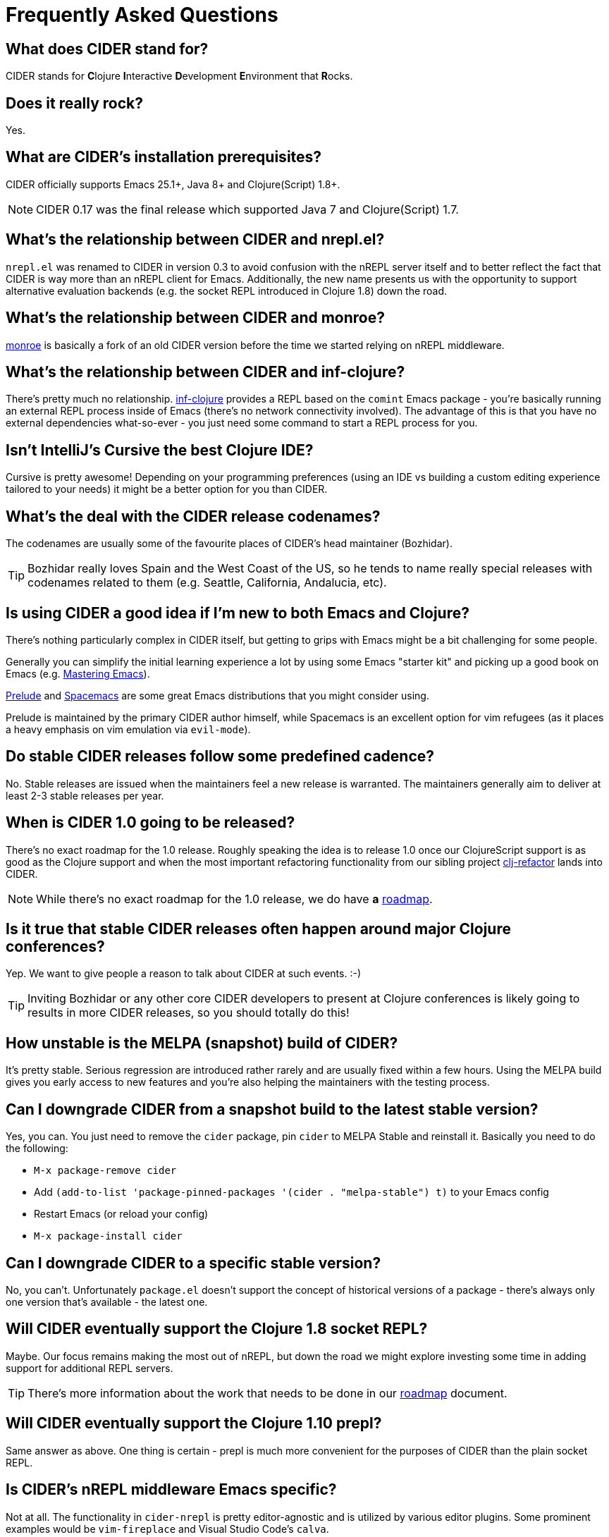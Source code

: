 = Frequently Asked Questions

== What does CIDER stand for?

CIDER stands for **C**lojure **I**nteractive **D**evelopment **E**nvironment that **R**ocks.

== Does it really rock?

Yes.

== What are CIDER's installation prerequisites?

CIDER officially supports Emacs 25.1+, Java 8+ and Clojure(Script) 1.8+.

NOTE: CIDER 0.17 was the final release which supported Java 7 and Clojure(Script) 1.7.

== What's the relationship between CIDER and nrepl.el?

`nrepl.el` was renamed to CIDER in version 0.3 to avoid confusion with the nREPL
server itself and to better reflect the fact that CIDER is way more than an
nREPL client for Emacs.  Additionally, the new name presents us with the
opportunity to support alternative evaluation backends (e.g. the socket REPL
introduced in Clojure 1.8) down the road.

== What's the relationship between CIDER and monroe?

https://github.com/sanel/monroe[monroe] is basically a fork of an old CIDER
version before the time we started relying on nREPL middleware.

== What's the relationship between CIDER and inf-clojure?

There's pretty much no relationship. https://github.com/clojure-emacs/inf-clojure[inf-clojure] provides a REPL based on the
`comint` Emacs package - you're basically running an external REPL process
inside of Emacs (there's no network connectivity involved).  The advantage of
this is that you have no external dependencies what-so-ever - you just need some
command to start a REPL process for you.

== Isn't IntelliJ's Cursive the best Clojure IDE?

Cursive is pretty awesome! Depending on your programming preferences (using an IDE vs
building a custom editing experience tailored to your needs) it might be a better
option for you than CIDER.

== What's the deal with the CIDER release codenames?

The codenames are usually some of the favourite places of CIDER's head
maintainer (Bozhidar).

TIP: Bozhidar really loves Spain and the West Coast of the US, so he tends
to name really special releases with codenames related to them (e.g.
Seattle, California, Andalucia, etc).

== Is using CIDER a good idea if I'm new to both Emacs and Clojure?

There's nothing particularly complex in CIDER itself, but getting to
grips with Emacs might be a bit challenging for some people.

Generally you can simplify the initial learning experience a lot by using some
Emacs "starter kit" and picking up a good book on Emacs
(e.g. https://www.masteringemacs.org/[Mastering Emacs]).

https://github.com/bbatsov/prelude[Prelude]
and http://spacemacs.org/[Spacemacs] are some great Emacs distributions that
you might consider using.

Prelude is maintained by the primary CIDER author himself, while
Spacemacs is an excellent option for vim refugees (as it places a heavy emphasis
on vim emulation via `evil-mode`).

== Do stable CIDER releases follow some predefined cadence?

No. Stable releases are issued when the maintainers feel a new release is
warranted. The maintainers generally aim to deliver at least 2-3 stable releases
per year.

== When is CIDER 1.0 going to be released?

There's no exact roadmap for the 1.0 release. Roughly speaking the idea is to
release 1.0 once our ClojureScript support is as good as the Clojure support and
when the most important refactoring functionality from our sibling
project https://github.com/clojure-emacs/clj-refactor.el[clj-refactor] lands
into CIDER.

NOTE: While there's no exact roadmap for the 1.0 release, we do have *a*
https://github.com/clojure-emacs/cider/blob/master/ROADMAP.md[roadmap].

== Is it true that stable CIDER releases often happen around major Clojure conferences?

Yep. We want to give people a reason to talk about CIDER at such events. :-)

TIP: Inviting Bozhidar or any other core CIDER developers to present at Clojure
conferences is likely going to results in more CIDER releases,
so you should totally do this!

== How unstable is the MELPA (snapshot) build of CIDER?

It's pretty stable. Serious regression are introduced rather rarely and are
usually fixed within a few hours. Using the MELPA build gives you early access to
new features and you're also helping the maintainers with the testing process.

== Can I downgrade CIDER from a snapshot build to the latest stable version?

Yes, you can. You just need to remove the `cider` package, pin `cider` to MELPA Stable
and reinstall it. Basically you need to do the following:

* `M-x package-remove cider`
* Add `(add-to-list 'package-pinned-packages '(cider . "melpa-stable") t)` to your Emacs config
* Restart Emacs (or reload your config)
* `M-x package-install cider`

== Can I downgrade CIDER to a specific stable version?

No, you can't. Unfortunately `package.el` doesn't support the concept of historical versions of a package -
there's always only one version that's available - the latest one.

== Will CIDER eventually support the Clojure 1.8 socket REPL?

Maybe. Our focus remains making the most out of nREPL, but down the road
we might explore investing some time in adding support for additional
REPL servers.

TIP: There's more information about the work that needs to be done in our
https://github.com/clojure-emacs/cider/blob/master/ROADMAP.md[roadmap] document.

== Will CIDER eventually support the Clojure 1.10 prepl?

Same answer as above. One thing is certain - prepl is much more convenient for the purposes of CIDER than
the plain socket REPL.

== Is CIDER's nREPL middleware Emacs specific?

Not at all. The functionality in `cider-nrepl` is pretty editor-agnostic and is
utilized by various editor plugins. Some prominent examples would be
`vim-fireplace` and Visual Studio Code's `calva`.

== How can I see all the configuration options available in CIDER?

`M-x customize-group RET cider RET`.

== Are there any interesting CIDER add-ons worth checking out?

Sure! See xref:additional_packages.adoc[additional packages] for details.

== Where can I get help regarding CIDER?

See the xref:about/support.adoc[Support] section of the manual.

== What should I do if I run into some issues with CIDER?

Don't panic! Next step - visit the xref:troubleshooting.adoc[Troubleshooting] section of
the manual.

== How can I help the project?

There are many ways in which you can help CIDER

* Donate funds
* Work on improving the documentation
* Solve open issues
* File bug reports and suggestions for improvements
* Promote CIDER via blog posts or at meetups and conferences
* Invite members of the CIDER team to speak about CIDER at meetups and conferences
